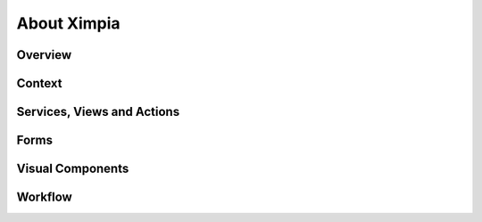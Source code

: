 
About Ximpia
============

Overview
--------

Context
-------

Services, Views and Actions
---------------------------

Forms
-----

Visual Components
-----------------

Workflow
--------

